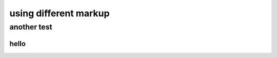 
######################
using different markup
######################



another test
------------


======
hello
======
